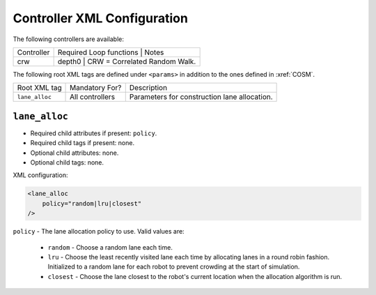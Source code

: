 Controller XML Configuration
============================

The following controllers are available:

+--------------+----------------+--------+---------------------------------------------------------------------------------------------------------------------------------------+
| Controller   | Required Loop functions | Notes                                                                                                                                 |
+--------------+----------------+------------------------------------------------------------------------------------------------------------------------------------------------+
| crw          | depth0                  | CRW = Correlated Random Walk.                                                                                                         |
+--------------+-------------------------+---------------------------------------------------------------------------------------------------------------------------------------+


The following root XML tags are defined under ``<params>`` in addition to the ones defined in :xref:`COSM`.

+---------------------------+---------------------------+----------------------------------------------------------------+
| Root XML tag              | Mandatory For?            | Description                                                    |
+---------------------------+---------------------------+----------------------------------------------------------------+
| ``lane_alloc``            | All controllers           | Parameters for construction lane allocation.                   |
+---------------------------+---------------------------+----------------------------------------------------------------+

``lane_alloc``
--------------

- Required child attributes if present: ``policy``.
- Required child tags if present: none.
- Optional child attributes: none.
- Optional child tags: none.

XML configuration:

.. code-block:: XML

   <lane_alloc
       policy="random|lru|closest"
   />

``policy`` - The lane allocation policy to use. Valid values are:

  - ``random`` - Choose a random lane each time.

  - ``lru`` - Choose the least recently visited lane each time by allocating
    lanes in a round robin fashion. Initialized to a random lane for each robot
    to prevent crowding at the start of simulation.

  - ``closest`` - Choose the lane closest to the robot's current location when
    the allocation algorithm is run.

